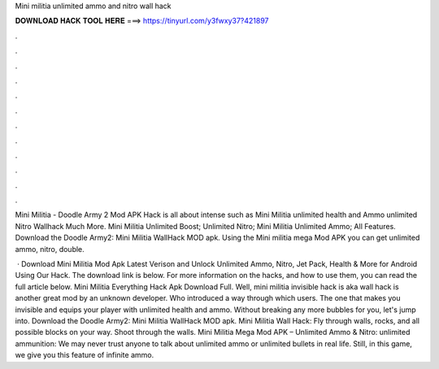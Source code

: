 Mini militia unlimited ammo and nitro wall hack



𝐃𝐎𝐖𝐍𝐋𝐎𝐀𝐃 𝐇𝐀𝐂𝐊 𝐓𝐎𝐎𝐋 𝐇𝐄𝐑𝐄 ===> https://tinyurl.com/y3fwxy37?421897



.



.



.



.



.



.



.



.



.



.



.



.

Mini Militia - Doodle Army 2 Mod APK Hack is all about intense such as Mini Militia unlimited health and Ammo unlimited Nitro Wallhack Much More. Mini Militia Unlimited Boost; Unlimited Nitro; Mini Militia Unlimited Ammo; All Features. Download the Doodle Army2: Mini Militia WallHack MOD apk. Using the Mini militia mega Mod APK you can get unlimited ammo, nitro, double.

 · Download Mini Militia Mod Apk Latest Verison and Unlock Unlimited Ammo, Nitro, Jet Pack, Health & More for Android Using Our Hack. The download link is below. For more information on the hacks, and how to use them, you can read the full article below. Mini Militia Everything Hack Apk Download Full. Well, mini militia invisible hack is aka wall hack is another great mod by an unknown developer. Who introduced a way through which users. The one that makes you invisible and equips your player with unlimited health and ammo. Without breaking any more bubbles for you, let's jump into. Download the Doodle Army2: Mini Militia WallHack MOD apk. Mini Militia Wall Hack: Fly through walls, rocks, and all possible blocks on your way. Shoot through the walls. Mini Militia Mega Mod APK – Unlimited Ammo & Nitro: unlimited ammunition: We may never trust anyone to talk about unlimited ammo or unlimited bullets in real life. Still, in this game, we give you this feature of infinite ammo.
